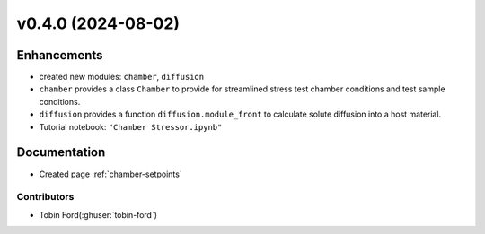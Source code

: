 v0.4.0 (2024-08-02)
=======================

Enhancements
------------
* created new modules: ``chamber``, ``diffusion``
* ``chamber`` provides a class ``Chamber`` to provide for streamlined stress test chamber conditions and test sample conditions.
* ``diffusion`` provides a function ``diffusion.module_front`` to calculate solute diffusion into a host material.
* Tutorial notebook: ``"Chamber Stressor.ipynb"``

Documentation
-------------
* Created page :ref:`chamber-setpoints`

Contributors
~~~~~~~~~~~~
* Tobin Ford(:ghuser:`tobin-ford`)